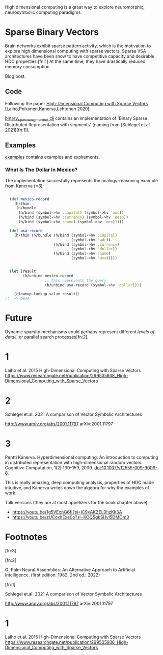 High dimensional computing is a great way to explore neuromorphic, neurosymbolic computing paradigms.


* Sparse Binary Vectors

Brain networks exhibit sparse pattern activity, which is the motivation to explore high dimensional computing with sparse vectors.
Sparse VSA architectures have been show to have competitive capacity and desirable HDC properties.[fn:1]
At the same time, they have drastically reduced memory consumption.


Blog post:


** Code

Following the paper [[https://www.researchgate.net/publication/299535938_High-Dimensional_Computing_with_Sparse_Vectors][High-Dimensional Computing with Sparse Vectors]] [Laiho,Poikonen,Kanerva,Lehtonen 2020].

[[file:src/bennischwerdtner/hd/binary_sparse_segmented.clj][binary_sparse_segmented.clj]] contains an implementation of 'Binary Sparse Distributed Representation with segments' (naming from [Schlegel et.al. 2021][fn:1]).

** Examples

[[file:./examples][examples]] contains examples and expirements.

*** What Is The Dollar In Mexico?

The implementation succesfully represents the analogy-reasoning example from Kanerva ([[*3]]):

#+begin_src clojure

    (def mexico-record
      (h/thin
       (h/bundle
        (h/bind (symbol->hv :capital) (symbol->hv 'mxc))
        (h/bind (symbol->hv :currency) (symbol->hv 'peso))
        (h/bind (symbol->hv :name) (symbol->hv 'mex)))))

    (def usa-record
      (h/thin (h/bundle (h/bind (symbol->hv :capital)
                                (symbol->hv 'wdc))
                        (h/bind (symbol->hv :currency)
                                (symbol->hv 'dollar))
                        (h/bind (symbol->hv :name)
                                (symbol->hv 'usa)))))


    (let [result
          (h/unbind mexico-record
                    ;; this represents the query
                    (h/unbind usa-record (symbol->hv 'dollar)))]

      (cleanup-lookup-value result))
  ;;  => peso

#+end_src


* Future

Dynamic sparsity mechanisms could perhaps represent different /levels of detail/, or parallel search processes[fn:2].


* 1

Laiho et.al. 2015
High-Dimensional Computing with Sparse Vectors
https://www.researchgate.net/publication/299535938_High-Dimensional_Computing_with_Sparse_Vectors


* 2

Schlegel et.al. 2021  A comparison of Vector Symbolic Architectures

http://www.arxiv.org/abs/2001.11797
arXiv:2001.11797

* 3

Pentti Kanerva. Hyperdimensional computing: An introduction to computing in distributed representation with
high-dimensional random vectors. Cognitive Computation, 1(2):139–159, 2009. doi:10.1007/s12559-009-9009-8.


This is really amazing, deep computing analysis, properties of HDC made intuitive, and Kanerva writes down the algebra for why the examples of work:

Talk versions (they are at most appetizers for the book chapter above):

- https://youtu.be/1g5VEcnG6fI?si=lC9xAKZEL0hzKk3A
- https://youtu.be/zUCoxhExe0o?si=KOQ5gkSHvI5DMOm3




* Footnotes
[fn:3]




[fn:2]

G. Palm Neural Assemblies: An Alternative Approach to Artificial Intelligence, (first edition: 1982, 2nd ed.: 2022)



[fn:1]

Schlegel et.al. 2021  A comparison of Vector Symbolic Architectures

http://www.arxiv.org/abs/2001.11797
arXiv:2001.11797

* 1

Laiho et.al. 2015
High-Dimensional Computing with Sparse Vectors
https://www.researchgate.net/publication/299535938_High-Dimensional_Computing_with_Sparse_Vectors
